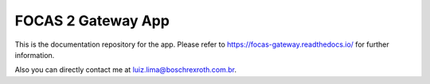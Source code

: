 FOCAS 2 Gateway App
=======================================

This is the documentation repository for the app. Please refer to 
https://focas-gateway.readthedocs.io/ for further information.

Also you can directly contact me at luiz.lima@boschrexroth.com.br.